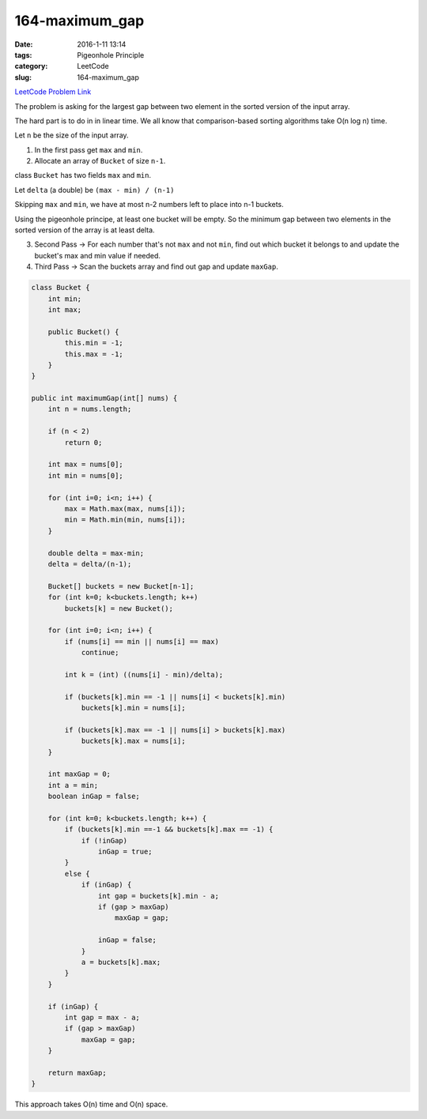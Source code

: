 164-maximum_gap
###############

:date: 2016-1-11 13:14
:tags: Pigeonhole Principle
:category: LeetCode
:slug: 164-maximum_gap

`LeetCode Problem Link <https://leetcode.com/problems/maximum-gap/>`_

The problem is asking for the largest gap between two element in the sorted version of the input array.

The hard part is to do in in linear time. We all know that comparison-based sorting algorithms take O(n log n) time.

Let ``n`` be the size of the input array.

1) In the first pass get ``max`` and ``min``.
2) Allocate an array of ``Bucket`` of size ``n-1``.

class ``Bucket`` has two fields ``max`` and ``min``.

Let ``delta`` (a double) be ``(max - min) / (n-1)``

Skipping ``max`` and ``min``, we have at most n-2 numbers left to place into n-1 buckets.

Using the pigeonhole principe, at least one bucket will be empty. So the minimum gap between two elements in the
sorted version of the array is at least delta.


3) Second Pass -> For each number that's not ``max`` and not ``min``, find out which bucket it belongs to and update the bucket's max and min value if needed.

4) Third Pass -> Scan the buckets array and find out gap and update ``maxGap``.

.. code-block:: java

    class Bucket {
        int min;
        int max;

        public Bucket() {
            this.min = -1;
            this.max = -1;
        }
    }

    public int maximumGap(int[] nums) {
        int n = nums.length;

        if (n < 2)
            return 0;

        int max = nums[0];
        int min = nums[0];

        for (int i=0; i<n; i++) {
            max = Math.max(max, nums[i]);
            min = Math.min(min, nums[i]);
        }

        double delta = max-min;
        delta = delta/(n-1);

        Bucket[] buckets = new Bucket[n-1];
        for (int k=0; k<buckets.length; k++)
            buckets[k] = new Bucket();

        for (int i=0; i<n; i++) {
            if (nums[i] == min || nums[i] == max)
                continue;

            int k = (int) ((nums[i] - min)/delta);

            if (buckets[k].min == -1 || nums[i] < buckets[k].min)
                buckets[k].min = nums[i];

            if (buckets[k].max == -1 || nums[i] > buckets[k].max)
                buckets[k].max = nums[i];
        }

        int maxGap = 0;
        int a = min;
        boolean inGap = false;

        for (int k=0; k<buckets.length; k++) {
            if (buckets[k].min ==-1 && buckets[k].max == -1) {
                if (!inGap)
                    inGap = true;
            }
            else {
                if (inGap) {
                    int gap = buckets[k].min - a;
                    if (gap > maxGap)
                        maxGap = gap;

                    inGap = false;
                }
                a = buckets[k].max;
            }
        }

        if (inGap) {
            int gap = max - a;
            if (gap > maxGap)
                maxGap = gap;
        }

        return maxGap;
    }

This approach takes O(n) time and O(n) space.
